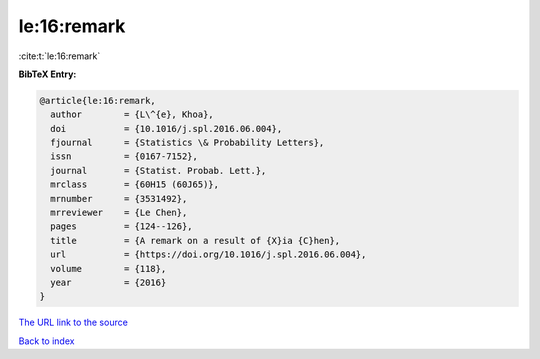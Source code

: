 le:16:remark
============

:cite:t:`le:16:remark`

**BibTeX Entry:**

.. code-block:: bibtex

   @article{le:16:remark,
     author        = {L\^{e}, Khoa},
     doi           = {10.1016/j.spl.2016.06.004},
     fjournal      = {Statistics \& Probability Letters},
     issn          = {0167-7152},
     journal       = {Statist. Probab. Lett.},
     mrclass       = {60H15 (60J65)},
     mrnumber      = {3531492},
     mrreviewer    = {Le Chen},
     pages         = {124--126},
     title         = {A remark on a result of {X}ia {C}hen},
     url           = {https://doi.org/10.1016/j.spl.2016.06.004},
     volume        = {118},
     year          = {2016}
   }
`The URL link to the source <https://doi.org/10.1016/j.spl.2016.06.004>`_


`Back to index <../By-Cite-Keys.html>`_
